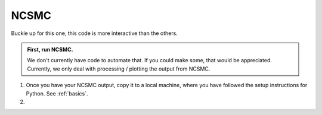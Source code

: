 ==============================
NCSMC
==============================

Buckle up for this one, this code is more interactive than the others.

.. admonition:: First, run NCSMC.

    We don't currently have code to automate that. If you could make some,
    that would be appreciated. Currently, we only deal with
    processing / plotting the output from NCSMC.

1. Once you have your NCSMC output, copy it to a local machine, where you
   have followed the setup instructions for Python. See :ref:`basics`.

2. 